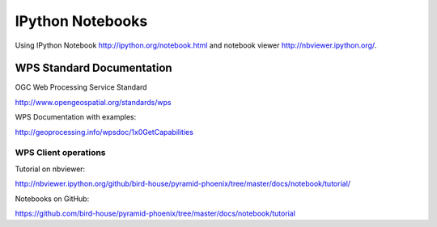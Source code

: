 .. _notebooks:

*****************
IPython Notebooks
*****************

Using IPython Notebook http://ipython.org/notebook.html and notebook viewer http://nbviewer.ipython.org/.

WPS Standard Documentation
------------------------------

OGC Web Processing Service Standard

http://www.opengeospatial.org/standards/wps

WPS Documentation with examples: 

http://geoprocessing.info/wpsdoc/1x0GetCapabilities

WPS Client operations
=====================

Tutorial on nbviewer:

http://nbviewer.ipython.org/github/bird-house/pyramid-phoenix/tree/master/docs/notebook/tutorial/

Notebooks on GitHub:

https://github.com/bird-house/pyramid-phoenix/tree/master/docs/notebook/tutorial




